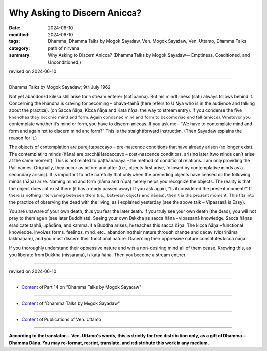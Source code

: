 =================================
Why Asking to Discern Anicca?
=================================

:date: 2024-06-10
:modified: 2024-06-10
:tags: Dhamma, Dhamma Talks by Mogok Sayadaw, Ven. Mogok Sayadaw, Ven. Uttamo, Dhamma Talks
:category: path of nirvana
:summary: Why Asking to Discern Anicca? (Dhamma Talks by Mogok Sayadaw-- Emptiness, Conditioned, and Unconditioned.)

revised on 2024-06-10

------

Dhamma Talks by Mogok Sayadaw; 9th July 1962

Not yet abandoned kilesa still arise for a stream enterer (sotāpanna). But his mindfulness (sati) always follows behind it. Concerning the khandha is craving for becoming – bhava-taṇhā (here refers to U Mya who is in the audience and talking about the practice). (on Sacca ñāṇa, Kicca ñāṇa and Kata ñāṇa, the way to stream entry). If you condense the five khandhas they become mind and form. Again condense mind and form to become rise and fall (anicca). Whatever you contemplate whether it’s mind or form, you have to discern aniccas. If you ask me – “We have to contemplate mind and form and again not to discern mind and form?” This is the straightforward instruction. (Then Sayadaw explains the reason for it.)

The objects of contemplation are purejātapaccayo – pre-nascence conditions that have already arisen (no longer exist). The contemplating minds (ñāṇa) are pacchājātapaccayo – post-nascence conditions, arising later (two minds can’t arise at the same moment). This is not related to paṭṭhānanaya – the method of conditional relations. I am only providing the Pāli names. Originally, they occur as before and after (i.e., objects first arise, followed by contemplative minds as a secondary arising). It is important to note carefully that only when the preceding objects have ceased do the following minds (ñāṇa) arise. Naming mind and form (nāma and rūpa) merely helps you recognize the objects. The reality is that the object does not exist there (it has already passed away). If you ask again, "Is it considered the present moment?" If there is nothing intervening between them (i.e., between objects and ñāṇas), then it is the present moment. This fits into the practice of observing the dead with the living, as I explained yesterday (see the above talk – Vipassanā is Easy).

You are unaware of your own death, thus you fear the later death. If you truly see your own death (the dead), you will not pray to them again (see later Buddhists). Seeing your own Dukkha as sacca ñāṇa – vipassanā knowledge. Sacca ñāṇas eradicate taṇhā, upādāna, and kamma. If a Buddha arises, he teaches this sacca ñāṇa. The kicca ñāṇa – functional knowledge, involves forms, feelings, mind, etc., abandoning their nature through change and decay (vipariṇāma lakkhaṇam), and you must discern their functional nature. Discerning their oppressive nature constitutes kicca ñāṇa.

If you thoroughly understand their oppressive nature and with a non-desiring mind, all of them cease. Knowing this, as you liberate from Dukkha (nissaraṇa), is kata ñāṇa. Then you become a stream enterer.

------

revised on 2024-06-10

------

- `Content <{filename}pt14-content-of-part14%zh.rst>`__ of Part 14 on "Dhamma Talks by Mogok Sayadaw"

------

- `Content <{filename}content-of-dhamma-talks-by-mogok-sayadaw%zh.rst>`__ of "Dhamma Talks by Mogok Sayadaw"

------

- `Content <{filename}../publication-of-ven-uttamo%zh.rst>`__ of Publications of Ven. Uttamo

------

**According to the translator— Ven. Uttamo's words, this is strictly for free distribution only, as a gift of Dhamma—Dhamma Dāna. You may re-format, reprint, translate, and redistribute this work in any medium.**

..
  2024-06-10 create rst, proofread by bhante Uttamo